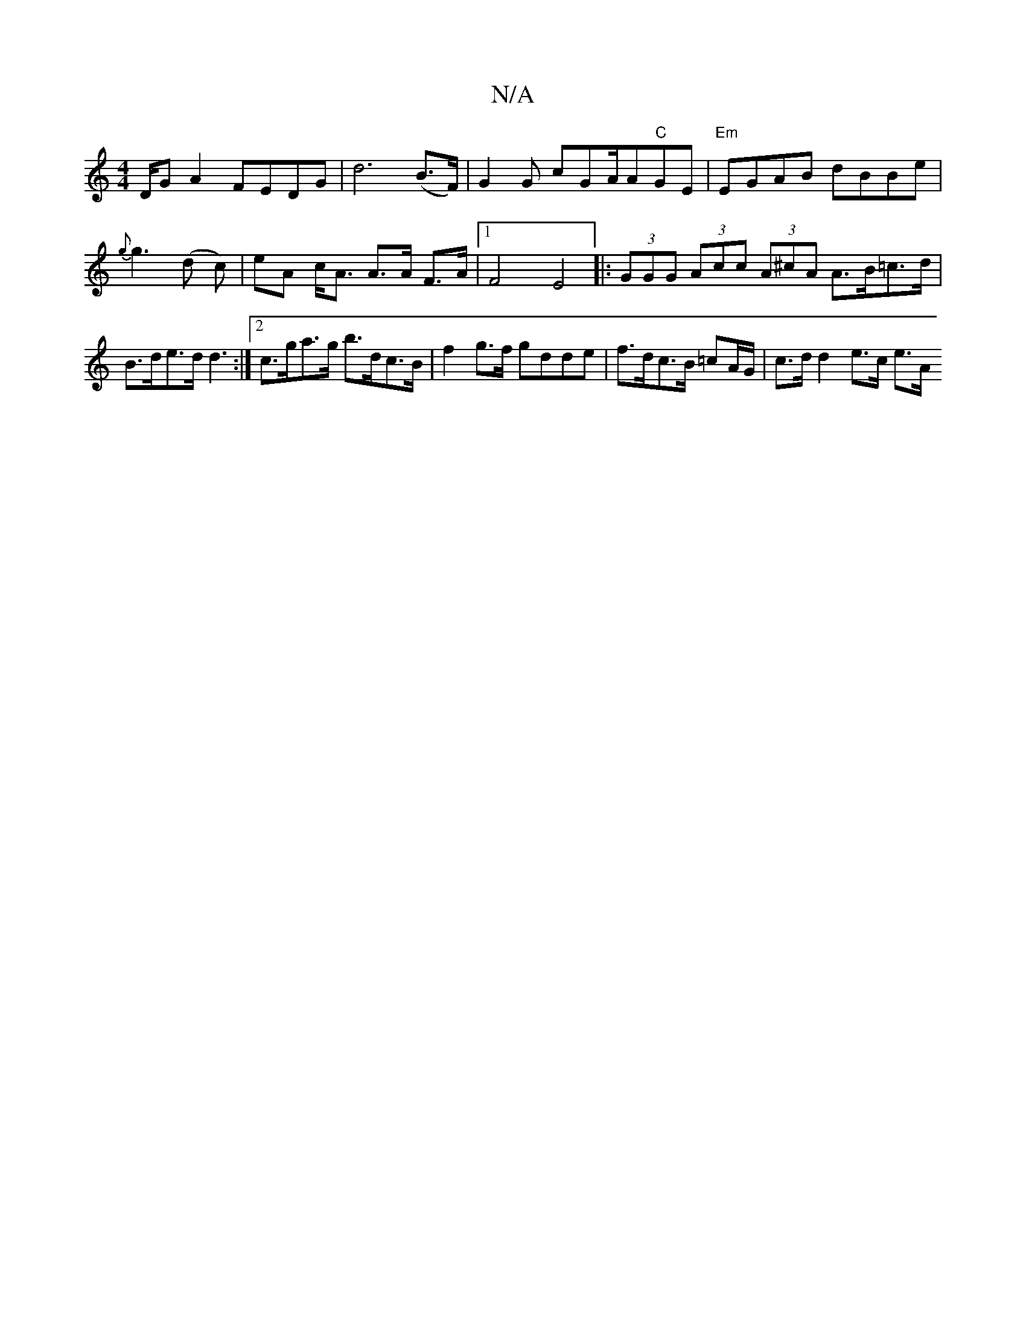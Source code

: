 X:1
T:N/A
M:4/4
R:N/A
K:Cmajor
D/G A2 FEDG | d6 (B>F) | G2 G cGA/2A"C"GE | "Em"EGAB dBBe | {g}g3 (d c) | eA c<A A>A F>A |1 F4 E4 |: (3GGG (3Acc (3A^cA A>B=c>d |B>de>d d3:|2 c>ga>g b>dc>B | f2 g>f gdde |f>dc>B =cA/G/| c>d d2 e>c e>A